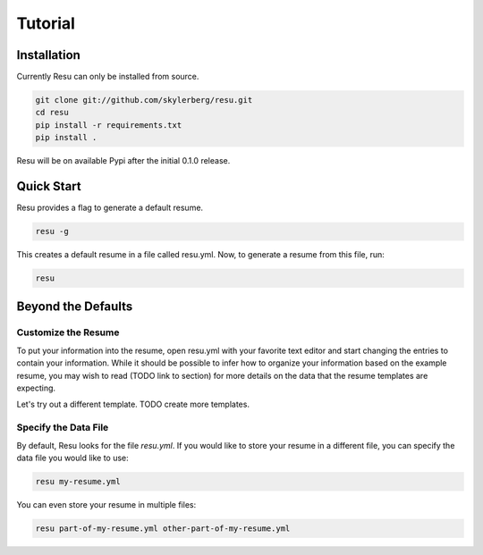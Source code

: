 ========
Tutorial
========

Installation
============

Currently Resu can only be installed from source.

.. code-block:: bash

   git clone git://github.com/skylerberg/resu.git
   cd resu
   pip install -r requirements.txt
   pip install .

Resu will be on available Pypi after the initial 0.1.0 release.


Quick Start
===========

Resu provides a flag to generate a default resume.

.. code-block:: bash

   resu -g

This creates a default resume in a file called resu.yml. Now, to generate a 
resume from this file, run:

.. code-block:: bash

   resu

Beyond the Defaults
===================

Customize the Resume
--------------------

To put your information into the resume, open resu.yml with your favorite text
editor and start changing the entries to contain your information. While it 
should be possible to infer how to organize your information based on the 
example resume, you may wish to read (TODO link to section) for more details on
the data that the resume templates are expecting.

Let's try out a different template.
TODO create more templates.

Specify the Data File
---------------------

By default, Resu looks for the file `resu.yml`. If you would like to store your
resume in a different file, you can specify the data file you would like to 
use:

.. code-block:: bash

   resu my-resume.yml

You can even store your resume in multiple files:

.. code-block:: bash

   resu part-of-my-resume.yml other-part-of-my-resume.yml
